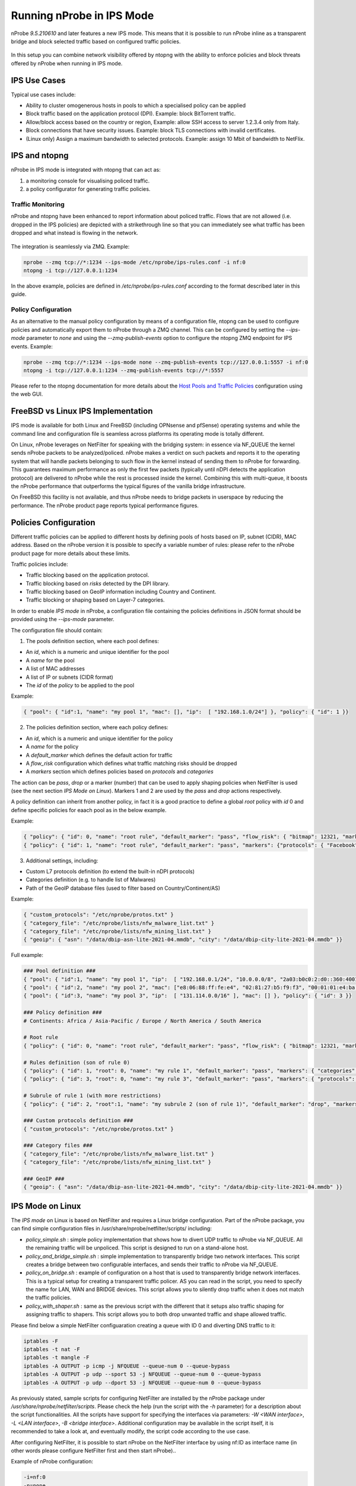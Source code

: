 .. _RunningInIPSMode:

Running nProbe in IPS Mode
##########################

nProbe *9.5.210610* and later features a new IPS mode. This means that
it is possible to run nProbe inline as a transparent bridge and block
selected traffic based on configured traffic policies.

.. figure:: ./img/ips.png
  :align: center
  :alt: nProbe Running in IPS Mode


In this setup you can combine network visibility offered by ntopng with the
ability to enforce policies and block threats offered by nProbe when running in IPS mode.

IPS Use Cases
-------------

Typical use cases include:

- Ability to cluster omogenerous hosts in pools to which a specialised policy can be applied
- Block traffic based on the application protocol (DPI). Example: block BitTorrent traffic.
- Allow/block access based on the country or region, Example: allow SSH access to server 1.2.3.4 only from Italy.
- Block connections that have security issues. Example: block TLS connections with invalid certificates.
- (Linux only) Assign a maximum bandwidth to selected protocols. Example: assign 10 Mbit of bandwidth to NetFlix.


IPS and ntopng
--------------

nProbe in IPS mode is integrated with ntopng that can act as:

1. a monitoring console for visualising policed traffic.
2. a policy configurator for generating traffic policies.

Traffic Monitoring
~~~~~~~~~~~~~~~~~~

nProbe and ntopng have been enhanced to report information about policed traffic. Flows that
are not allowed (i.e. dropped in the IPS policies) are depicted with a strikethrough line so
that you can immediately see what traffic has been dropped and what instead is flowing
in the network.

.. figure:: ./img/ips_ntopng.png
  :align: center
  :alt: ntopng as monitoring console for nProbe

The integration is seamlessly via ZMQ. Example:

.. code:: bash

   nprobe --zmq tcp://*:1234 --ips-mode /etc/nprobe/ips-rules.conf -i nf:0
   ntopng -i tcp://127.0.0.1:1234

In the above example, policies are defined in */etc/nprobe/ips-rules.conf* according to
the format described later in this guide.

Policy Configuration
~~~~~~~~~~~~~~~~~~~~

As an alternative to the manual policy configuration by means of a configuration file,
ntopng can be used to configure policies and automatically export them to nProbe through
a ZMQ channel. This can be configured by setting the *--ips-mode* parameter to *none* and
using the *--zmq-publish-events* option to configure the ntopng ZMQ endpoint for IPS
events. Example:

.. code:: bash

   nprobe --zmq tcp://*:1234 --ips-mode none --zmq-publish-events tcp://127.0.0.1:5557 -i nf:0
   ntopng -i tcp://127.0.0.1:1234 --zmq-publish-events tcp://*:5557

Please refer to the ntopng documentation for more details about the `Host Pools and Traffic Policies <https://www.ntop.org/guides/ntopng/web_gui/pools.html>`_
configuration using the web GUI.

FreeBSD vs Linux IPS Implementation
-----------------------------------

IPS mode is available for both Linux and FreeBSD (including OPNsense and pfSense) operating
systems and while the command line and configuration file is seamless across platforms its
operating mode is totally different.

On Linux, nProbe leverages on NetFilter for speaking with the bridging system: in essence via
NF_QUEUE the kernel sends nProbe packets to be analyzed/policed. nProbe makes a verdict on such
packets and reports it to the operating system that will handle packets belonging to
such flow in the kernel instead of sending them to nProbe for forwarding.
This guarantees maximum performance as only the first few packets
(typically until nDPI detects the application protocol) are delivered to nProbe while the rest is
processed inside the kernel. Combining this with multi-queue, it boosts the nProbe performance that
outperforms the typical figures of the vanilla bridge infrastructure.

On FreeBSD this facility is not available, and thus nProbe needs to bridge packets in userspace
by reducing the performance. The nProbe product page reports typical performance figures.


Policies Configuration
----------------------
	
Different traffic policies can be applied to different hosts by defining 
pools of hosts based on IP, subnet (CIDR), MAC address. Based on the nProbe
version it is possible to specify a variable number of rules: please refer
to the nProbe product page for more details about these limits.

Traffic policies include:

- Traffic blocking based on the application protocol.
- Traffic blocking based on *risks* detected by the DPI library.
- Traffic blocking based on GeoIP information including Country and Continent.
- Traffic blocking or shaping based on Layer-7 categories.

In order to enable *IPS mode* in nProbe, a configuration file containing
the policies definitions in JSON format should be provided using the *--ips-mode*
parameter. 

The configuration file should contain:

1. The pools definition section, where each pool defines:

- An *id*, which is a numeric and unique identifier for the pool
- A *name* for the pool
- A list of MAC addresses
- A list of IP or subnets (CIDR format)
- The *id* of the *policy* to be applied to the pool

Example:

.. code:: json

   { "pool": { "id":1, "name": "my pool 1", "mac": [], "ip":  [ "192.168.1.0/24"] }, "policy": { "id": 1 }}


2. The policies definition section, where each policy defines:

- An *id*, which is a numeric and unique identifier for the policy 
- A *name* for the policy
- A *default_marker* which defines the default action for traffic
- A *flow_risk* configuration which defines what traffic matching risks should be dropped
- A *markers* section which defines policies based on *protocols* and *categories*

The action can be *pass*, *drop* or a marker (number) that can be used to apply shaping
policies when NetFilter is used (see the next section *IPS Mode on Linux*). 
Markers 1 and 2 are used by the *pass* and *drop* actions respectively.

A policy definition can inherit from another policy, in fact it is a good practice 
to define a global *root* policy with *id* 0 and define specific policies for eaach 
pool as in the below example.

Example:

.. code:: json

   { "policy": { "id": 0, "name": "root rule", "default_marker": "pass", "flow_risk": { "bitmap": 12321, "marker": "drop" }, "markers": {"protocols": {}} }}
   { "policy": { "id": 1, "name": "root rule", "default_marker": "pass", "markers": {"protocols": { "Facebook": "drop" }}, "categories": { "29": "drop" }}}


3. Additional settings, including:

- Custom L7 protocols definition (to extend the built-in nDPI protocols)
- Categories definition (e.g. to handle list of Malwares)
- Path of the GeoIP database files (used to filter based on Country/Continent/AS)

Example:

.. code:: json

   { "custom_protocols": "/etc/nprobe/protos.txt" }
   { "category_file": "/etc/nprobe/lists/nfw_malware_list.txt" }
   { "category_file": "/etc/nprobe/lists/nfw_mining_list.txt" }
   { "geoip": { "asn": "/data/dbip-asn-lite-2021-04.mmdb", "city": "/data/dbip-city-lite-2021-04.mmdb" }}

Full example:

.. code:: json

   ### Pool definition ###
   { "pool": { "id":1, "name": "my pool 1", "ip":  [ "192.168.0.1/24", "10.0.0.0/8", "2a03:b0c0:2:d0::360:4001/48"], "mac": [] }, "policy": { "id":1 }}
   { "pool": { "id":2, "name": "my pool 2", "mac": ["e8:06:88:ff:fe:e4", "02:81:27:b5:f9:f3", "00:01:01:e4:ba:2c"],  "ip":  ["172.16.0.0/16"] }, "policy": { "id":2 }}
   { "pool": { "id":3, "name": "my pool 3", "ip":  [ "131.114.0.0/16" ], "mac": [] }, "policy": { "id": 3 }}
   
   ### Policy definition ###
   # Continents: Africa / Asia-Pacific / Europe / North America / South America
   
   # Root rule
   { "policy": { "id": 0, "name": "root rule", "default_marker": "pass", "flow_risk": { "bitmap": 12321, "marker": "drop" }, "markers": { "protocols": { "TLS": "pass" }}}}
   
   # Rules definition (son of rule 0)
   { "policy": { "id": 1, "root": 0, "name": "my rule 1", "default_marker": "pass", "markers": { "categories": { "29": "drop" }, "protocols": { "HTTP": "pass" }, "countries": { "IT": "pass", "CN": "drop" }, "continents" : { "Asia" : "drop"}}}}
   { "policy": { "id": 3, "root": 0, "name": "my rule 3", "default_marker": "pass", "markers": { "protocols": { "HTTP": "drop" }}}}
   
   # Subrule of rule 1 (with more restrictions)
   { "policy": { "id": 2, "root":1, "name": "my subrule 2 (son of rule 1)", "default_marker": "drop", "markers": { "protocols": { "53": "pass" }}, "hostnames": { "fundingchoicesmessages.google.com": "pass", "www.gstatic.com": "drop", "www.youtube.com": "pass" }}}
   
   ### Custom protocols definition ###
   { "custom_protocols": "/etc/nprobe/protos.txt" }
   
   ### Category files ###
   { "category_file": "/etc/nprobe/lists/nfw_malware_list.txt" }
   { "category_file": "/etc/nprobe/lists/nfw_mining_list.txt" }
   
   ### GeoIP ###   
   { "geoip": { "asn": "/data/dbip-asn-lite-2021-04.mmdb", "city": "/data/dbip-city-lite-2021-04.mmdb" }}

IPS Mode on Linux
-----------------

The *IPS mode* on Linux is based on NetFilter and requires a Linux bridge configuration. Part of the nProbe package, you can find
simple configuration files in /usr/share/nprobe/netfilter/scripts/ including:

- *policy_simple.sh* : simple policy implementation that shows how to divert UDP traffic to nProbe via NF_QUEUE. All the remaining traffic will be unpoliced. This script is designed to run on a stand-alone host.
- *policy_and_bridge_simple.sh* : simple implementation to transparently bridge two network interfaces. This script creates a bridge between two configurable interfaces, and sends their traffic to nProbe via NF_QUEUE.
- *policy_on_bridge.sh* : example of configuration on a host that is used to transparently bridge network interfaces. This is a typical setup for creating a transparent traffic policer. AS you can read in the script, you need to specify the name for LAN, WAN and BRIDGE devices. This script allows you to silently drop traffic when it does not match the traffic policies.
- *policy_with_shaper.sh* : same as the previous script with the different that it setups also traffic shaping for assigning traffic to shapers. This script allows you to both drop unwanted traffic and shape allowed traffic.

Please find below a simple NetFilter configuaration creating a queue with ID 0 and diverting DNS traffic to it:

.. code:: bash

   iptables -F
   iptables -t nat -F
   iptables -t mangle -F
   iptables -A OUTPUT -p icmp -j NFQUEUE --queue-num 0 --queue-bypass
   iptables -A OUTPUT -p udp --sport 53 -j NFQUEUE --queue-num 0 --queue-bypass
   iptables -A OUTPUT -p udp --dport 53 -j NFQUEUE --queue-num 0 --queue-bypass

As previously stated, sample scripts for configuring NetFilter are installed by the nProbe package under */usr/share/nprobe/netfilter/scripts*.
Please check the help (run the script with the *-h* parameter) for a description about the script functionalities. All the 
scripts have support for specifying the interfaces via parameters: *-W <WAN interface>*, *-L <LAN interface>*, *-B <bridge interface>*.
Additional configuration may be available in the script itself, it is recommended to take a look at, and eventually modify, the
script code according to the use case.

After configuring NetFilter, it is possible to start nProbe on the NetFilter interface by using nf:ID as interface name (in other words please configure NetFilter first and then start nProbe)..

Example of nProbe configuration:

.. code:: bash

   -i=nf:0
   -n=none
   --zmq=tcp://*:5556
   -T="@NTOPNG@"
   --ips-mode=/etc/nprobe/ips-rules.conf


.. note::

   On Linux (but not on FreeBSD) when you configure NetFilter rules to forward in kernel all packets that have been already marked by nProbe, such packets are invisbile to nProbe.
   This is because such packets are not observed by nProbe as they are hanled in kernel. In this case when attaching ntopng to nProbe, the traffic volumes
   reported by ntopng are smaller than the traffic that has flown in the network.


FreeBSD/OPNsense/pfSense
------------------------

The *IPS mode* on FreeBSD does not require a special configuration, it is only required
to specify in nProbe as interface the one where policies should be applied.
Please visit the :ref:`OPNsenseIntegration` and :ref:`pfSenseIntegration` sections for
further information about the configuration.


